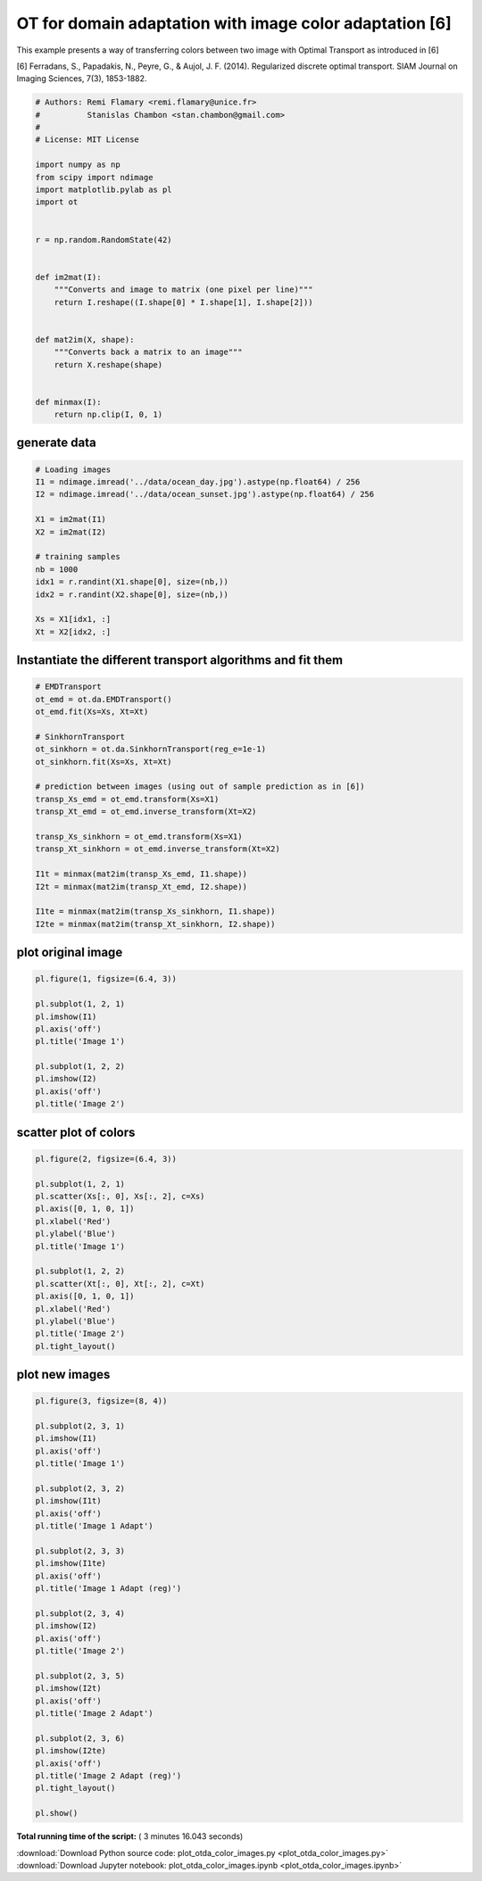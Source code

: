 

.. _sphx_glr_auto_examples_plot_otda_color_images.py:


========================================================
OT for domain adaptation with image color adaptation [6]
========================================================

This example presents a way of transferring colors between two image
with Optimal Transport as introduced in [6]

[6] Ferradans, S., Papadakis, N., Peyre, G., & Aujol, J. F. (2014).
Regularized discrete optimal transport.
SIAM Journal on Imaging Sciences, 7(3), 1853-1882.



.. code-block:: python


    # Authors: Remi Flamary <remi.flamary@unice.fr>
    #          Stanislas Chambon <stan.chambon@gmail.com>
    #
    # License: MIT License

    import numpy as np
    from scipy import ndimage
    import matplotlib.pylab as pl
    import ot


    r = np.random.RandomState(42)


    def im2mat(I):
        """Converts and image to matrix (one pixel per line)"""
        return I.reshape((I.shape[0] * I.shape[1], I.shape[2]))


    def mat2im(X, shape):
        """Converts back a matrix to an image"""
        return X.reshape(shape)


    def minmax(I):
        return np.clip(I, 0, 1)








generate data
#############################################################################



.. code-block:: python


    # Loading images
    I1 = ndimage.imread('../data/ocean_day.jpg').astype(np.float64) / 256
    I2 = ndimage.imread('../data/ocean_sunset.jpg').astype(np.float64) / 256

    X1 = im2mat(I1)
    X2 = im2mat(I2)

    # training samples
    nb = 1000
    idx1 = r.randint(X1.shape[0], size=(nb,))
    idx2 = r.randint(X2.shape[0], size=(nb,))

    Xs = X1[idx1, :]
    Xt = X2[idx2, :]








Instantiate the different transport algorithms and fit them
#############################################################################



.. code-block:: python


    # EMDTransport
    ot_emd = ot.da.EMDTransport()
    ot_emd.fit(Xs=Xs, Xt=Xt)

    # SinkhornTransport
    ot_sinkhorn = ot.da.SinkhornTransport(reg_e=1e-1)
    ot_sinkhorn.fit(Xs=Xs, Xt=Xt)

    # prediction between images (using out of sample prediction as in [6])
    transp_Xs_emd = ot_emd.transform(Xs=X1)
    transp_Xt_emd = ot_emd.inverse_transform(Xt=X2)

    transp_Xs_sinkhorn = ot_emd.transform(Xs=X1)
    transp_Xt_sinkhorn = ot_emd.inverse_transform(Xt=X2)

    I1t = minmax(mat2im(transp_Xs_emd, I1.shape))
    I2t = minmax(mat2im(transp_Xt_emd, I2.shape))

    I1te = minmax(mat2im(transp_Xs_sinkhorn, I1.shape))
    I2te = minmax(mat2im(transp_Xt_sinkhorn, I2.shape))








plot original image
#############################################################################



.. code-block:: python


    pl.figure(1, figsize=(6.4, 3))

    pl.subplot(1, 2, 1)
    pl.imshow(I1)
    pl.axis('off')
    pl.title('Image 1')

    pl.subplot(1, 2, 2)
    pl.imshow(I2)
    pl.axis('off')
    pl.title('Image 2')





.. image:: /auto_examples/images/sphx_glr_plot_otda_color_images_001.png
    :align: center




scatter plot of colors
#############################################################################



.. code-block:: python


    pl.figure(2, figsize=(6.4, 3))

    pl.subplot(1, 2, 1)
    pl.scatter(Xs[:, 0], Xs[:, 2], c=Xs)
    pl.axis([0, 1, 0, 1])
    pl.xlabel('Red')
    pl.ylabel('Blue')
    pl.title('Image 1')

    pl.subplot(1, 2, 2)
    pl.scatter(Xt[:, 0], Xt[:, 2], c=Xt)
    pl.axis([0, 1, 0, 1])
    pl.xlabel('Red')
    pl.ylabel('Blue')
    pl.title('Image 2')
    pl.tight_layout()





.. image:: /auto_examples/images/sphx_glr_plot_otda_color_images_003.png
    :align: center




plot new images
#############################################################################



.. code-block:: python


    pl.figure(3, figsize=(8, 4))

    pl.subplot(2, 3, 1)
    pl.imshow(I1)
    pl.axis('off')
    pl.title('Image 1')

    pl.subplot(2, 3, 2)
    pl.imshow(I1t)
    pl.axis('off')
    pl.title('Image 1 Adapt')

    pl.subplot(2, 3, 3)
    pl.imshow(I1te)
    pl.axis('off')
    pl.title('Image 1 Adapt (reg)')

    pl.subplot(2, 3, 4)
    pl.imshow(I2)
    pl.axis('off')
    pl.title('Image 2')

    pl.subplot(2, 3, 5)
    pl.imshow(I2t)
    pl.axis('off')
    pl.title('Image 2 Adapt')

    pl.subplot(2, 3, 6)
    pl.imshow(I2te)
    pl.axis('off')
    pl.title('Image 2 Adapt (reg)')
    pl.tight_layout()

    pl.show()



.. image:: /auto_examples/images/sphx_glr_plot_otda_color_images_005.png
    :align: center




**Total running time of the script:** ( 3 minutes  16.043 seconds)



.. container:: sphx-glr-footer


  .. container:: sphx-glr-download

     :download:`Download Python source code: plot_otda_color_images.py <plot_otda_color_images.py>`



  .. container:: sphx-glr-download

     :download:`Download Jupyter notebook: plot_otda_color_images.ipynb <plot_otda_color_images.ipynb>`

.. rst-class:: sphx-glr-signature

    `Generated by Sphinx-Gallery <http://sphinx-gallery.readthedocs.io>`_
